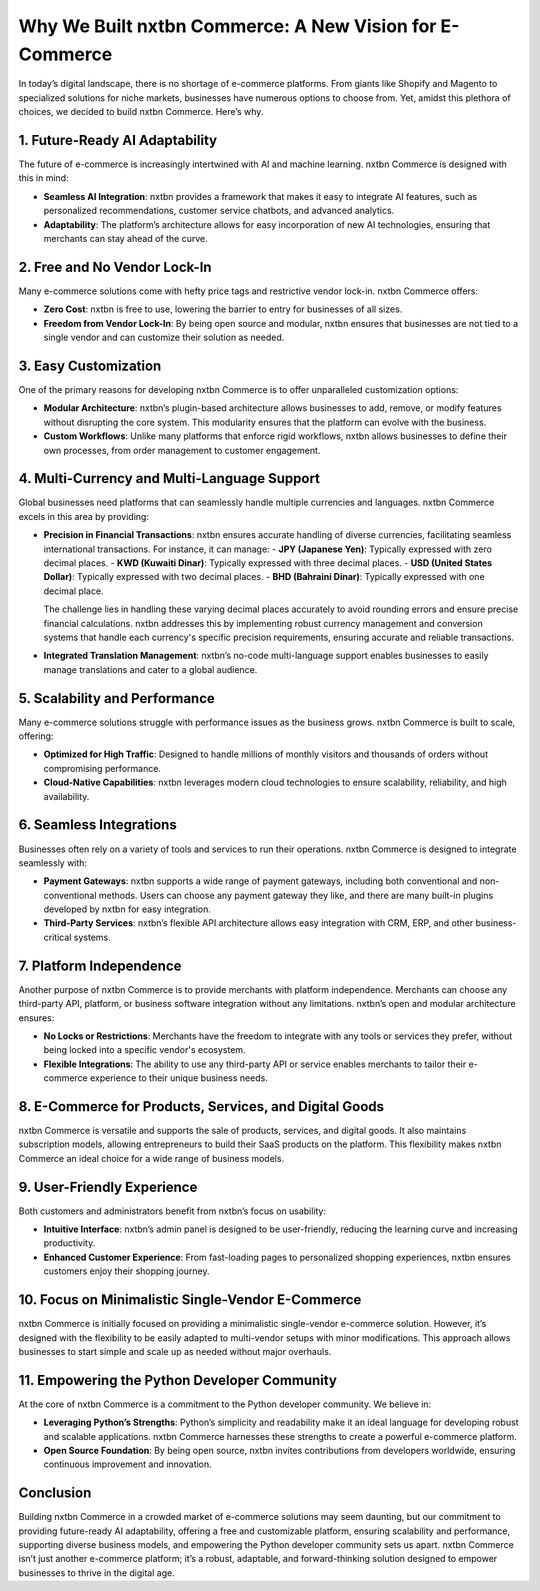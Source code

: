 Why We Built nxtbn Commerce: A New Vision for E-Commerce
==============================================================

In today’s digital landscape, there is no shortage of e-commerce platforms. From giants like Shopify and Magento to specialized solutions for niche markets, businesses have numerous options to choose from. Yet, amidst this plethora of choices, we decided to build nxtbn Commerce. Here’s why.

1. Future-Ready AI Adaptability
-------------------------------

The future of e-commerce is increasingly intertwined with AI and machine learning. nxtbn Commerce is designed with this in mind:

- **Seamless AI Integration**: nxtbn provides a framework that makes it easy to integrate AI features, such as personalized recommendations, customer service chatbots, and advanced analytics.
- **Adaptability**: The platform’s architecture allows for easy incorporation of new AI technologies, ensuring that merchants can stay ahead of the curve.

2. Free and No Vendor Lock-In
-----------------------------

Many e-commerce solutions come with hefty price tags and restrictive vendor lock-in. nxtbn Commerce offers:

- **Zero Cost**: nxtbn is free to use, lowering the barrier to entry for businesses of all sizes.
- **Freedom from Vendor Lock-In**: By being open source and modular, nxtbn ensures that businesses are not tied to a single vendor and can customize their solution as needed.

3. Easy Customization
---------------------

One of the primary reasons for developing nxtbn Commerce is to offer unparalleled customization options:

- **Modular Architecture**: nxtbn’s plugin-based architecture allows businesses to add, remove, or modify features without disrupting the core system. This modularity ensures that the platform can evolve with the business.
- **Custom Workflows**: Unlike many platforms that enforce rigid workflows, nxtbn allows businesses to define their own processes, from order management to customer engagement.

4. Multi-Currency and Multi-Language Support
--------------------------------------------

Global businesses need platforms that can seamlessly handle multiple currencies and languages. nxtbn Commerce excels in this area by providing:

- **Precision in Financial Transactions**: nxtbn ensures accurate handling of diverse currencies, facilitating seamless international transactions. For instance, it can manage:
  - **JPY (Japanese Yen)**: Typically expressed with zero decimal places.
  - **KWD (Kuwaiti Dinar)**: Typically expressed with three decimal places.
  - **USD (United States Dollar)**: Typically expressed with two decimal places.
  - **BHD (Bahraini Dinar)**: Typically expressed with one decimal place.

  The challenge lies in handling these varying decimal places accurately to avoid rounding errors and ensure precise financial calculations. nxtbn addresses this by implementing robust currency management and conversion systems that handle each currency's specific precision requirements, ensuring accurate and reliable transactions.

- **Integrated Translation Management**: nxtbn’s no-code multi-language support enables businesses to easily manage translations and cater to a global audience.

5. Scalability and Performance
------------------------------

Many e-commerce solutions struggle with performance issues as the business grows. nxtbn Commerce is built to scale, offering:

- **Optimized for High Traffic**: Designed to handle millions of monthly visitors and thousands of orders without compromising performance.
- **Cloud-Native Capabilities**: nxtbn leverages modern cloud technologies to ensure scalability, reliability, and high availability.

6. Seamless Integrations
------------------------

Businesses often rely on a variety of tools and services to run their operations. nxtbn Commerce is designed to integrate seamlessly with:

- **Payment Gateways**: nxtbn supports a wide range of payment gateways, including both conventional and non-conventional methods. Users can choose any payment gateway they like, and there are many built-in plugins developed by nxtbn for easy integration.
- **Third-Party Services**: nxtbn’s flexible API architecture allows easy integration with CRM, ERP, and other business-critical systems.

7. Platform Independence
------------------------

Another purpose of nxtbn Commerce is to provide merchants with platform independence. Merchants can choose any third-party API, platform, or business software integration without any limitations. nxtbn’s open and modular architecture ensures:

- **No Locks or Restrictions**: Merchants have the freedom to integrate with any tools or services they prefer, without being locked into a specific vendor's ecosystem.
- **Flexible Integrations**: The ability to use any third-party API or service enables merchants to tailor their e-commerce experience to their unique business needs.

8. E-Commerce for Products, Services, and Digital Goods
-------------------------------------------------------

nxtbn Commerce is versatile and supports the sale of products, services, and digital goods. It also maintains subscription models, allowing entrepreneurs to build their SaaS products on the platform. This flexibility makes nxtbn Commerce an ideal choice for a wide range of business models.

9. User-Friendly Experience
---------------------------

Both customers and administrators benefit from nxtbn’s focus on usability:

- **Intuitive Interface**: nxtbn’s admin panel is designed to be user-friendly, reducing the learning curve and increasing productivity.
- **Enhanced Customer Experience**: From fast-loading pages to personalized shopping experiences, nxtbn ensures customers enjoy their shopping journey.

10. Focus on Minimalistic Single-Vendor E-Commerce
---------------------------------------------------

nxtbn Commerce is initially focused on providing a minimalistic single-vendor e-commerce solution. However, it’s designed with the flexibility to be easily adapted to multi-vendor setups with minor modifications. This approach allows businesses to start simple and scale up as needed without major overhauls.

11. Empowering the Python Developer Community
---------------------------------------------

At the core of nxtbn Commerce is a commitment to the Python developer community. We believe in:

- **Leveraging Python’s Strengths**: Python’s simplicity and readability make it an ideal language for developing robust and scalable applications. nxtbn Commerce harnesses these strengths to create a powerful e-commerce platform.
- **Open Source Foundation**: By being open source, nxtbn invites contributions from developers worldwide, ensuring continuous improvement and innovation.

Conclusion
----------

Building nxtbn Commerce in a crowded market of e-commerce solutions may seem daunting, but our commitment to providing future-ready AI adaptability, offering a free and customizable platform, ensuring scalability and performance, supporting diverse business models, and empowering the Python developer community sets us apart. nxtbn Commerce isn’t just another e-commerce platform; it’s a robust, adaptable, and forward-thinking solution designed to empower businesses to thrive in the digital age.
